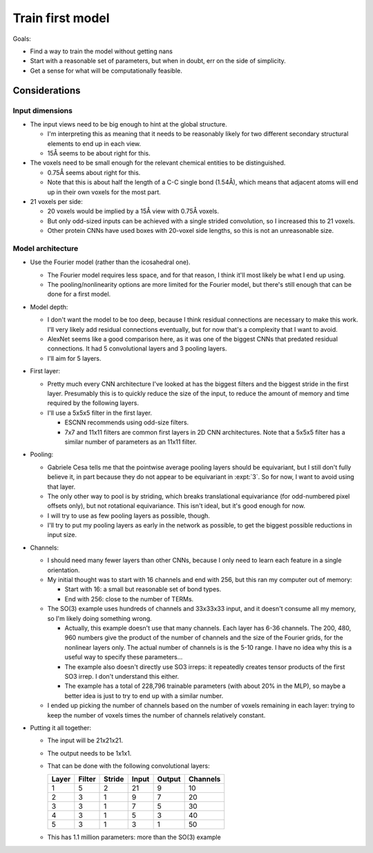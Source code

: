 *****************
Train first model
*****************

Goals:

- Find a way to train the model without getting nans

- Start with a reasonable set of parameters, but when in doubt, err on the side 
  of simplicity.

- Get a sense for what will be computationally feasible.

Considerations
==============

Input dimensions
----------------
- The input views need to be big enough to hint at the global structure.

  - I'm interpreting this as meaning that it needs to be reasonably likely for 
    two different secondary structural elements to end up in each view.

  - 15Å seems to be about right for this.

- The voxels need to be small enough for the relevant chemical entities to be 
  distinguished.

  - 0.75Å seems about right for this.

  - Note that this is about half the length of a C-C single bond (1.54Å), which 
    means that adjacent atoms will end up in their own voxels for the most 
    part. 

- 21 voxels per side:

  - 20 voxels would be implied by a 15Å view with 0.75Å voxels.

  - But only odd-sized inputs can be achieved with a single strided 
    convolution, so I increased this to 21 voxels.

  - Other protein CNNs have used boxes with 20-voxel side lengths, so this is 
    not an unreasonable size.

Model architecture
------------------
- Use the Fourier model (rather than the icosahedral one).

  - The Fourier model requires less space, and for that reason, I think it'll 
    most likely be what I end up using.

  - The pooling/nonlinearity options are more limited for the Fourier model, 
    but there's still enough that can be done for a first model.

- Model depth:

  - I don't want the model to be too deep, because I think residual connections 
    are necessary to make this work.  I'll very likely add residual connections 
    eventually, but for now that's a complexity that I want to avoid.

  - AlexNet seems like a good comparison here, as it was one of the biggest 
    CNNs that predated residual connections.  It had 5 convolutional layers and 
    3 pooling layers.

  - I'll aim for 5 layers.

- First layer:

  - Pretty much every CNN architecture I've looked at has the biggest filters 
    and the biggest stride in the first layer.  Presumably this is to quickly 
    reduce the size of the input, to reduce the amount of memory and time 
    required by the following layers.

  - I'll use a 5x5x5 filter in the first layer.

    - ESCNN recommends using odd-size filters.

    - 7x7 and 11x11 filters are common first layers in 2D CNN architectures.  
      Note that a 5x5x5 filter has a similar number of parameters as an 11x11 
      filter.

- Pooling:

  - Gabriele Cesa tells me that the pointwise average pooling layers should be 
    equivariant, but I still don't fully believe it, in part because they do 
    not appear to be equivariant in :expt:`3`.  So for now, I want to avoid 
    using that layer.

  - The only other way to pool is by striding, which breaks translational 
    equivariance (for odd-numbered pixel offsets only), but not rotational 
    equivariance.  This isn't ideal, but it's good enough for now.

  - I will try to use as few pooling layers as possible, though.

  - I'll try to put my pooling layers as early in the network as possible, to 
    get the biggest possible reductions in input size.

- Channels:

  - I should need many fewer layers than other CNNs, because I only need to 
    learn each feature in a single orientation.

  - My initial thought was to start with 16 channels and end with 256, but this 
    ran my computer out of memory:

    - Start with 16: a small but reasonable set of bond types.
    - End with 256: close to the number of TERMs.

  - The SO(3) example uses hundreds of channels and 33x33x33 input, and it 
    doesn't consume all my memory, so I'm likely doing something wrong.

    - Actually, this example doesn't use that many channels.  Each layer has 
      6-36 channels.  The 200, 480, 960 numbers give the product of the number 
      of channels and the size of the Fourier grids, for the nonlinear layers 
      only.  The actual number of channels is is the 5-10 range.  I have no 
      idea why this is a useful way to specify these parameters...

    - The example also doesn't directly use SO3 irreps: it repeatedly creates 
      tensor products of the first SO3 irrep.  I don't understand this either.

    - The example has a total of 228,796 trainable parameters (with about 20% 
      in the MLP), so maybe a better idea is just to try to end up with a 
      similar number.

  - I ended up picking the number of channels based on the number of voxels 
    remaining in each layer: trying to keep the number of voxels times the 
    number of channels relatively constant.

- Putting it all together:

  - The input will be 21x21x21.

  - The output needs  to be 1x1x1.

  - That can be done with the following convolutional layers:

    =====  ======  ======  =====  ======  ========
    Layer  Filter  Stride  Input  Output  Channels
    =====  ======  ======  =====  ======  ========
        1       5       2     21       9        10
        2       3       1      9       7        20
        3       3       1      7       5        30
        4       3       1      5       3        40
        5       3       1      3       1        50
    =====  ======  ======  =====  ======  ========

  - This has 1.1 million parameters: more than the SO(3) example


